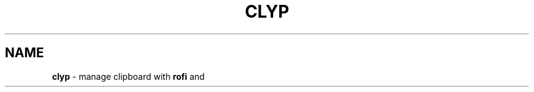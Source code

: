 .TH CLYP 1 2019\-11\-28 Linux "User Manuals"
.hy
.SH NAME
.PP
\f[B]clyp\f[R] - manage clipboard with \f[B]rofi\f[R] and
